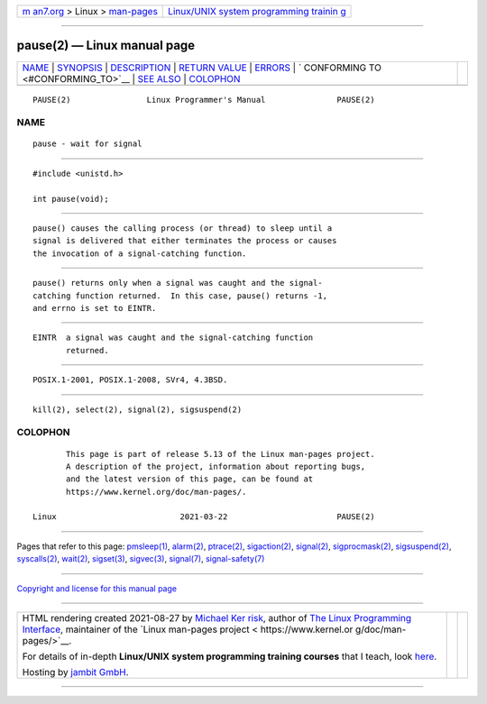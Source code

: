 .. container:: page-top

.. container:: nav-bar

   +----------------------------------+----------------------------------+
   | `m                               | `Linux/UNIX system programming   |
   | an7.org <../../../index.html>`__ | trainin                          |
   | > Linux >                        | g <http://man7.org/training/>`__ |
   | `man-pages <../index.html>`__    |                                  |
   +----------------------------------+----------------------------------+

--------------

pause(2) — Linux manual page
============================

+-----------------------------------+-----------------------------------+
| `NAME <#NAME>`__ \|               |                                   |
| `SYNOPSIS <#SYNOPSIS>`__ \|       |                                   |
| `DESCRIPTION <#DESCRIPTION>`__ \| |                                   |
| `RETURN VALUE <#RETURN_VALUE>`__  |                                   |
| \| `ERRORS <#ERRORS>`__ \|        |                                   |
| `                                 |                                   |
| CONFORMING TO <#CONFORMING_TO>`__ |                                   |
| \| `SEE ALSO <#SEE_ALSO>`__ \|    |                                   |
| `COLOPHON <#COLOPHON>`__          |                                   |
+-----------------------------------+-----------------------------------+
| .. container:: man-search-box     |                                   |
+-----------------------------------+-----------------------------------+

::

   PAUSE(2)                Linux Programmer's Manual               PAUSE(2)

NAME
-------------------------------------------------

::

          pause - wait for signal


---------------------------------------------------------

::

          #include <unistd.h>

          int pause(void);


---------------------------------------------------------------

::

          pause() causes the calling process (or thread) to sleep until a
          signal is delivered that either terminates the process or causes
          the invocation of a signal-catching function.


-----------------------------------------------------------------

::

          pause() returns only when a signal was caught and the signal-
          catching function returned.  In this case, pause() returns -1,
          and errno is set to EINTR.


-----------------------------------------------------

::

          EINTR  a signal was caught and the signal-catching function
                 returned.


-------------------------------------------------------------------

::

          POSIX.1-2001, POSIX.1-2008, SVr4, 4.3BSD.


---------------------------------------------------------

::

          kill(2), select(2), signal(2), sigsuspend(2)

COLOPHON
---------------------------------------------------------

::

          This page is part of release 5.13 of the Linux man-pages project.
          A description of the project, information about reporting bugs,
          and the latest version of this page, can be found at
          https://www.kernel.org/doc/man-pages/.

   Linux                          2021-03-22                       PAUSE(2)

--------------

Pages that refer to this page: `pmsleep(1) <../man1/pmsleep.1.html>`__, 
`alarm(2) <../man2/alarm.2.html>`__, 
`ptrace(2) <../man2/ptrace.2.html>`__, 
`sigaction(2) <../man2/sigaction.2.html>`__, 
`signal(2) <../man2/signal.2.html>`__, 
`sigprocmask(2) <../man2/sigprocmask.2.html>`__, 
`sigsuspend(2) <../man2/sigsuspend.2.html>`__, 
`syscalls(2) <../man2/syscalls.2.html>`__, 
`wait(2) <../man2/wait.2.html>`__, 
`sigset(3) <../man3/sigset.3.html>`__, 
`sigvec(3) <../man3/sigvec.3.html>`__, 
`signal(7) <../man7/signal.7.html>`__, 
`signal-safety(7) <../man7/signal-safety.7.html>`__

--------------

`Copyright and license for this manual
page <../man2/pause.2.license.html>`__

--------------

.. container:: footer

   +-----------------------+-----------------------+-----------------------+
   | HTML rendering        |                       | |Cover of TLPI|       |
   | created 2021-08-27 by |                       |                       |
   | `Michael              |                       |                       |
   | Ker                   |                       |                       |
   | risk <https://man7.or |                       |                       |
   | g/mtk/index.html>`__, |                       |                       |
   | author of `The Linux  |                       |                       |
   | Programming           |                       |                       |
   | Interface <https:     |                       |                       |
   | //man7.org/tlpi/>`__, |                       |                       |
   | maintainer of the     |                       |                       |
   | `Linux man-pages      |                       |                       |
   | project <             |                       |                       |
   | https://www.kernel.or |                       |                       |
   | g/doc/man-pages/>`__. |                       |                       |
   |                       |                       |                       |
   | For details of        |                       |                       |
   | in-depth **Linux/UNIX |                       |                       |
   | system programming    |                       |                       |
   | training courses**    |                       |                       |
   | that I teach, look    |                       |                       |
   | `here <https://ma     |                       |                       |
   | n7.org/training/>`__. |                       |                       |
   |                       |                       |                       |
   | Hosting by `jambit    |                       |                       |
   | GmbH                  |                       |                       |
   | <https://www.jambit.c |                       |                       |
   | om/index_en.html>`__. |                       |                       |
   +-----------------------+-----------------------+-----------------------+

--------------

.. container:: statcounter

   |Web Analytics Made Easy - StatCounter|

.. |Cover of TLPI| image:: https://man7.org/tlpi/cover/TLPI-front-cover-vsmall.png
   :target: https://man7.org/tlpi/
.. |Web Analytics Made Easy - StatCounter| image:: https://c.statcounter.com/7422636/0/9b6714ff/1/
   :class: statcounter
   :target: https://statcounter.com/
